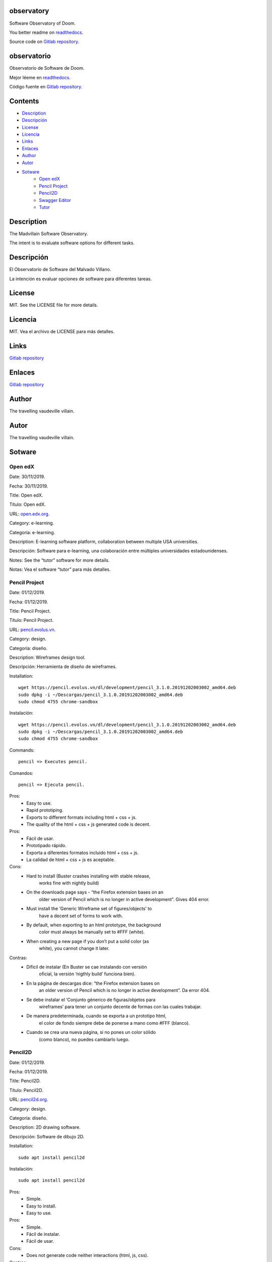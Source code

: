 
observatory
***********

.. image:: https://readthedocs.org/projects/observatory/badge
   :alt: readthedocs

Software Observatory of Doom.

You better readme on `readthedocs
<https://observatory.readthedocs.io/en/latest/>`_.

Source code on `Gitlab repository
<https://gitlab.com/constrict0r/observatory>`_.


observatorio
************

.. image:: https://readthedocs.org/projects/observatory/badge
   :alt: readthedocs

Observatorio de Software de Doom.

Mejor léeme en `readthedocs
<https://observatory.readthedocs.io/en/latest/>`_.

Código fuente en `Gitlab repository
<https://gitlab.com/constrict0r/observatory>`_.


Contents
********

* `Description <#Description>`_
* `Descripción <#descripcion>`_
* `License <#License>`_
* `Licencia <#licencia>`_
* `Links <#Links>`_
* `Enlaces <#enlaces>`_
* `Author <#Author>`_
* `Autor <#autor>`_
* `Sotware <#Sotware>`_
   * `Open edX <#open-edx>`_
   * `Pencil Project <#pencil-project>`_
   * `Pencil2D <#pencil2d>`_
   * `Swagger Editor <#swagger-editor>`_
   * `Tutor <#tutor>`_

Description
***********

The Madvillain Software Observatory.

The intent is to evaluate software options for different tasks.


Descripción
***********

El Observatorio de Software del Malvado Villano.

La intención es evaluar opciones de software para diferentes tareas.


License
*******

MIT. See the LICENSE file for more details.


Licencia
********

MIT. Vea el archivo de LICENSE para más detalles.


Links
*****

`Gitlab repository <https://gitlab.com/constrict0r/observatory>`_


Enlaces
*******

`Gitlab repository <https://gitlab.com/constrict0r/observatory>`_


Author
******

.. image:: https://gitlab.com//constrict0r///observatory//raw/master/img/author.png
   :alt: author

The travelling vaudeville villain.


Autor
*****

.. image:: https://gitlab.com//constrict0r///observatory//raw/master/img/author.png
   :alt: author

The travelling vaudeville villain.


Sotware
*******


Open edX
========

Date:  30/11/2019.

Fecha: 30/11/2019.

Title:  Open edX.

Título: Open edX.

URL: `open.edx.org <https://open.edx.org/>`_.

Category:  e-learning.

Categoría: e-learning.

Description: E-learning software platform, collaboration between
multiple USA universities.

Descripción: Software para e-learning, una colaboración entre
múltiples universidades estadounidenses.

.. image:: https://gitlab.com//constrict0r///observatory//raw/master/img/open-edx.png
   :alt: open-edx

Notes: See the “tutor” software for more details.

Notas: Vea el software “tutor” para más detalles.


Pencil Project
==============

Date:  01/12/2019.

Fecha: 01/12/2019.

Title:  Pencil Project.

Título: Pencil Project.

URL: `pencil.evolus.vn <https://pencil.evolus.vn>`_.

Category: design.

Categoría: diseño.

Description: Wireframes design tool.

Descripción: Herramienta de diseño de wireframes.

.. image:: https://gitlab.com//constrict0r///observatory//raw/master/img/pencil.png
   :alt: pencil

Installation:

::

   wget https://pencil.evolus.vn/dl/development/pencil_3.1.0.20191202003002_amd64.deb
   sudo dpkg -i ~/Descargas/pencil_3.1.0.20191202003002_amd64.deb
   sudo chmod 4755 chrome-sandbox

Instalación:

::

   wget https://pencil.evolus.vn/dl/development/pencil_3.1.0.20191202003002_amd64.deb
   sudo dpkg -i ~/Descargas/pencil_3.1.0.20191202003002_amd64.deb
   sudo chmod 4755 chrome-sandbox

Commands:

::

   pencil => Executes pencil.

Comandos:

::

   pencil => Ejecuta pencil.

Pros:
   * Easy to use.

   * Rapid prototiping.

   * Exports to different formats including html + css + js.

   * The quality of the html + css + js generated code is decent.

Pros:
   * Fácil de usar.

   * Prototipado rápido.

   * Exporta a diferentes formatos incluido html + css + js.

   * La calidad de html + css + js es aceptable.

Cons:
   * Hard to install (Buster crashes installing with stable release,
      works fine with nightly build)

   * On the downloads page says - “the Firefox extension bases on an
      older version of Pencil which is no longer in active
      development”. Gives 404 error.

   * Must install the ‘Generic Wireframe set of figures/objects’ to
      have a decent set of forms to work with.

   * By default, when exporting to an html prototype, the background
      color must always be manually set to #FFF (white).

   * When creating a new page if you don’t put a solid color (as
      white), you cannot change it later.

Contras:
   * Díficil de instalar (En Buster se cae instalando con versión
      oficial, la versión ‘nigthly build’ funciona bien).

   * En la página de descargas dice: “the Firefox extension bases on
      an older version of Pencil which is no longer in active
      development”. Da error 404.

   * Se debe instalar el ‘Conjunto génerico de figuras/objetos para
      wireframes’ para tener un conjunto decente de formas con las
      cuales trabajar.

   * De manera predeterminada, cuando se exporta a un prototipo html,
      el color de fondo siempre debe de ponerse a mano como #FFF
      (blanco).

   * Cuando se crea una nueva página, si no pones un color sólido
      (como blanco), no puedes cambiarlo luego.


Pencil2D
========

Date:  01/12/2019.

Fecha: 01/12/2019.

Title:  Pencil2D.

Título: Pencil2D.

URL: `pencil2d.org <https://www.pencil2d.org>`_.

Category: design.

Categoría: diseño.

Description: 2D drawing software.

Descripción: Software de dibujo 2D.

.. image:: https://gitlab.com//constrict0r///observatory//raw/master/img/pencil2d.png
   :alt: pencil2d

Installation:

::

   sudo apt install pencil2d

Instalación:

::

   sudo apt install pencil2d

Pros:
   * Simple.

   * Easy to install.

   * Easy to use.

Pros:
   * Simple.

   * Fácil de instalar.

   * Fácil de usar.

Cons:
   * Does not generate code neither interactions (html, js, css).

Contras:
   * No genera código ni interacciones (html, js, css).


Swagger Editor
==============

Date:  30/11/2019.

Fecha: 30/11/2019.

Title:  swagger-editor.

Título: swagger-editor.

URL: `swagger-editor
<https://swagger.io/docs/open-source-tools/swagger-editor>`_.

Category: editors.

Categoría: editores.

Description: Openapi web editor.

Descripción: Editor web para openapi.

.. image:: https://gitlab.com//constrict0r///observatory//raw/master/img/swagger-editor.png
   :alt: swagger-editor

Installation:

::

   sudo apt install -y docker
   docker pull swaggerapi/swagger-editor
   docker run -p 80:8080 swaggerapi/swagger-editor
   visit 127.0.0.1

Instalación:

::

   sudo apt install -y docker
   docker pull swaggerapi/swagger-editor
   docker run -p 80:8080 swaggerapi/swagger-editor
   visite 127.0.0.1


Tutor
=====

Date:  30/11/2019.

Fecha: 30/11/2019.

Title: Tutor.

Título: Tutor.

URL: `docs.tutor.overhang.io <https://docs.tutor.overhang.io>`_.

Category: e-learning.

Categoría: e-learning.

Description: Tutor is a docker-based Open edX distribution, both for
production and local development. The goal of Tutor is to make it easy
to deploy, customize, upgrade and scale Open edX.

Descripción: Tutor es una distribución de Open edX basada en Docker,
tanto para producción como para desarrollo local. La meta de Tutor es
hacer fácil el despliegue, customización, actualización y escalamiento
de Open edX.

.. image:: https://gitlab.com//constrict0r///observatory//raw/master/img/tutor.png
   :alt: tutor

Installation:

::

   sudo apt install curl docker docker-compose libyaml-dev -y
   sudo curl -L "https://github.com/overhangio/tutor/releases/download/v3.8.0/tutor-$(uname -s)_$(uname -m)" -o /usr/local/bin/tutor
   sudo chmod 0755 /usr/local/bin/tutor
   tutor local quickstart
   Your website domain name for students (LMS) [www.myopenedx.com] - myopenedx.com
   Your website domain name for teachers (CMS) [studio.myopenedx.com] - teachers.myopenedx.com
   Your platform name/title [My Open edX] - My Open edX.
   Your public contact email address [contact@myopenedx.com] - contact@myopenedx.com
   The default language code for the platform [en] - es-mx
   Activate SSL/TLS certificates for HTTPS access? Important note, this will NOT work in a development environment. [y/N] > - n
   tutor local createuser --staff --superuser username contact@myopenedx.com => Create admin user.

Instalación:

::

   sudo apt-get install curl docker docker-compose libyaml-dev -y
   sudo curl -L "https://github.com/overhangio/tutor/releases/download/v3.8.0/tutor-$(uname -s)_$(uname -m)" -o /usr/local/bin/tutor
   sudo chmod 0755 /usr/local/bin/tutor
   tutor local quickstart
   Your website domain name for students (LMS) [www.myopenedx.com] - localhost
   Your website domain name for teachers (CMS) [studio.myopenedx.com] - localhost
   Your platform name/title [My Open edX] - My Open edX.
   Your public contact email address [contact@myopenedx.com] - contact@myopenedx.com
   The default language code for the platform [en] - es-mx
   Activate SSL/TLS certificates for HTTPS access? Important note, this will NOT work in a development environment. [y/N] > - n
   tutor local createuser --staff --superuser username contact@myopenedx.com => Crear el usuario administrador.

Commands:

..

   ::

      tutor local quickstart => Construct a new tutor.
      tutor config printfoot => Prints tutor configuration path.
      cat "$(tutor config printroot)/config.yml" => Prints tutor configuration.

Comandos:

..

   ::

      tutor local quickstart => Construye un nuevo tutor.
      tutor config printfoot => Imprime la ruta a la configuración de tutor.
      cat "$(tutor config printroot)/config.yml" => Imprime la config de tutor.

Pros:

* It’s a really cool software.

* Easy to install (via docker).

* Great if you’re gonna manage courses.

Pros:

* Es realmente un software genial.

* Fácil de instalar (via docker).

* Grandioso si vas a manejar cursos.

Cons:

* Too big for small projects: it includes mysql, mongodb, rabbitmq,
   nginx, elastix-search, smtp, django and reactjs.

Contras:

* Muy grande para pequeños proyectos: incluye mysql, mongodb,
   rabbitmq, nginx, elastix-search, smtp, django y reactjs.

